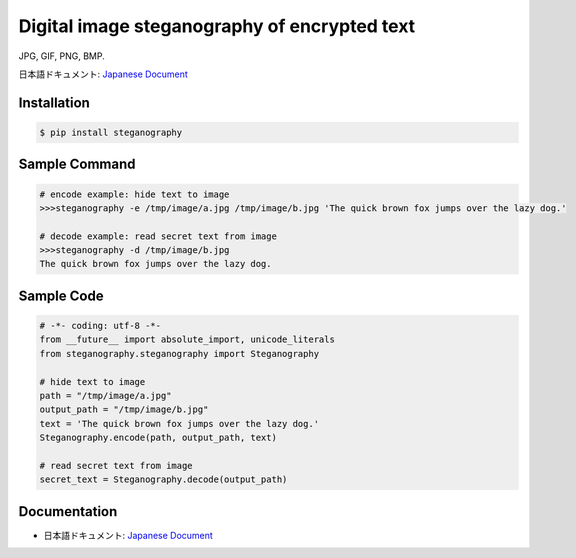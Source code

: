 Digital image steganography of encrypted text
========================================================================
JPG, GIF, PNG, BMP.

日本語ドキュメント: `Japanese Document`_


Installation
-----------------

.. code-block:: bash

    $ pip install steganography


Sample Command
-----------------

.. code-block:: bash

    # encode example: hide text to image
    >>>steganography -e /tmp/image/a.jpg /tmp/image/b.jpg 'The quick brown fox jumps over the lazy dog.'

    # decode example: read secret text from image
    >>>steganography -d /tmp/image/b.jpg
    The quick brown fox jumps over the lazy dog.

Sample Code
-----------------

.. code-block:: python

    # -*- coding: utf-8 -*-
    from __future__ import absolute_import, unicode_literals
    from steganography.steganography import Steganography

    # hide text to image
    path = "/tmp/image/a.jpg"
    output_path = "/tmp/image/b.jpg"
    text = 'The quick brown fox jumps over the lazy dog.'
    Steganography.encode(path, output_path, text)

    # read secret text from image
    secret_text = Steganography.decode(output_path)

Documentation
-----------------

- 日本語ドキュメント: `Japanese Document`_

.. _`Japanese Document`: http://qiita.com/haminiku/items/bcf4bac82bd1ca62c746
